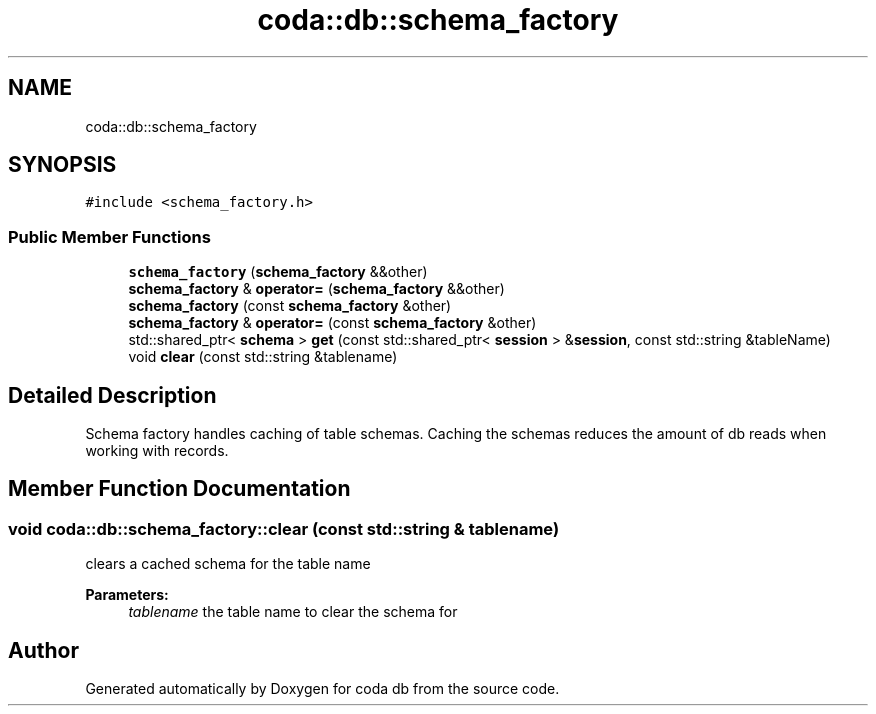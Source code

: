 .TH "coda::db::schema_factory" 3 "Mon Apr 23 2018" "coda db" \" -*- nroff -*-
.ad l
.nh
.SH NAME
coda::db::schema_factory
.SH SYNOPSIS
.br
.PP
.PP
\fC#include <schema_factory\&.h>\fP
.SS "Public Member Functions"

.in +1c
.ti -1c
.RI "\fBschema_factory\fP (\fBschema_factory\fP &&other)"
.br
.ti -1c
.RI "\fBschema_factory\fP & \fBoperator=\fP (\fBschema_factory\fP &&other)"
.br
.ti -1c
.RI "\fBschema_factory\fP (const \fBschema_factory\fP &other)"
.br
.ti -1c
.RI "\fBschema_factory\fP & \fBoperator=\fP (const \fBschema_factory\fP &other)"
.br
.ti -1c
.RI "std::shared_ptr< \fBschema\fP > \fBget\fP (const std::shared_ptr< \fBsession\fP > &\fBsession\fP, const std::string &tableName)"
.br
.ti -1c
.RI "void \fBclear\fP (const std::string &tablename)"
.br
.in -1c
.SH "Detailed Description"
.PP 
Schema factory handles caching of table schemas\&. Caching the schemas reduces the amount of db reads when working with records\&. 
.SH "Member Function Documentation"
.PP 
.SS "void coda::db::schema_factory::clear (const std::string & tablename)"
clears a cached schema for the table name 
.PP
\fBParameters:\fP
.RS 4
\fItablename\fP the table name to clear the schema for 
.RE
.PP


.SH "Author"
.PP 
Generated automatically by Doxygen for coda db from the source code\&.
